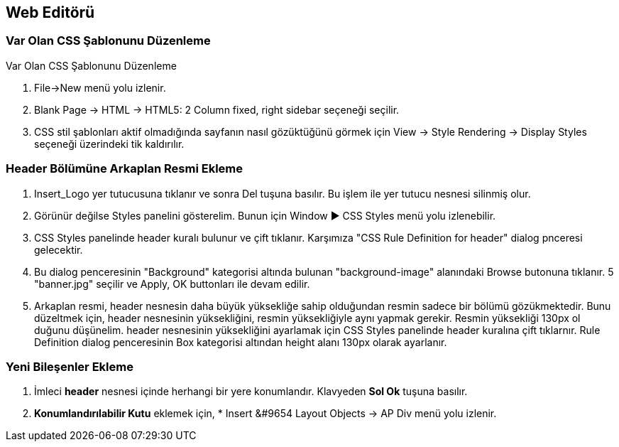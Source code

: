 == Web Editörü

=== Var Olan CSS Şablonunu Düzenleme
Var Olan CSS Şablonunu Düzenleme

. File->New menü yolu izlenir.
. Blank Page -> HTML -> HTML5: 2 Column fixed, right sidebar
seçeneği seçilir.
. CSS stil şablonları aktif olmadığında sayfanın nasıl
gözüktüğünü görmek için View -> Style Rendering -> Display Styles
seçeneği üzerindeki tik kaldırılır.

=== Header Bölümüne Arkaplan Resmi Ekleme
. Insert_Logo yer tutucusuna tıklanır ve sonra Del tuşuna
basılır. Bu işlem ile yer tutucu nesnesi silinmiş olur.
. Görünür değilse Styles panelini gösterelim. Bunun için
Window &#9654; CSS Styles menü yolu izlenebilir.
. CSS Styles panelinde header kuralı bulunur ve çift tıklanır.
Karşımıza "CSS Rule Definition for header" dialog pnceresi
gelecektir.
. Bu dialog penceresinin "Background" kategorisi altında bulunan
"background-image" alanındaki Browse butonuna tıklanır.
5 "banner.jpg" seçilir ve Apply, OK buttonları ile devam edilir.
. Arkaplan resmi, header nesnesin daha büyük yüksekliğe
sahip olduğundan resmin sadece bir bölümü gözükmektedir.
Bunu düzeltmek için, header nesnesinin yüksekliğini, resmin
yüksekliğiyle aynı yapmak gerekir. Resmin yüksekliği 130px ol
duğunu düşünelim. header nesnesinin yüksekliğini ayarlamak için
CSS Styles panelinde header kuralına çift tıklarnır.
Rule Definition dialog penceresinin Box kategorisi altından
 height alanı 130px olarak ayarlanır.

=== Yeni Bileşenler Ekleme
. İmleci *header* nesnesi içinde herhangi bir yere konumlandır. Klavyeden 
*Sol Ok* tuşuna basılır.
. *Konumlandırılabilir Kutu* eklemek için, * Insert &#9654 Layout Objects -> AP Div 
menü yolu izlenir.
